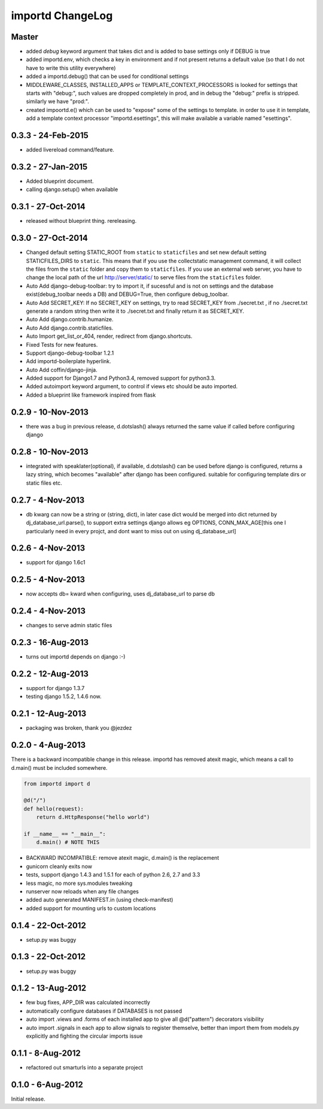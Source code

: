 importd ChangeLog
=================

Master
------

* added `debug` keyword argument that takes dict and is added to base settings
  only if DEBUG is true
* added importd.env, which checks a key in environment and if not present
  returns a default value (so that I do not have to write this utility
  everywhere)
* added a importd.debug() that can be used for conditional settings
* MIDDLEWARE_CLASSES, INSTALLED_APPS or TEMPLATE_CONTEXT_PROCESSORS is looked
  for settings that starts with "debug:", such values are dropped completely in
  prod, and in debug the "debug:" prefix is stripped. similarly we have "prod:".
* created impoortd.e() which can be used to "expose" some of the settings to
  template. in order to use it in template, add a template context processor
  "importd.esettings", this will make available a variable named "esettings".


0.3.3 - 24-Feb-2015
-------------------

* added livereload command/feature.

0.3.2 - 27-Jan-2015
-------------------

* Added blueprint document.
* calling django.setup() when available

0.3.1 - 27-Oct-2014
-------------------

* released without blueprint thing. rereleasing.

0.3.0 - 27-Oct-2014
-------------------

* Changed default setting STATIC_ROOT from ``static`` to ``staticfiles`` and set new default setting STATICFILES_DIRS to ``static``. This means that if you use the collectstatic management command, it will collect the files from the ``static`` folder and copy them to ``staticfiles``. If you use an external web server, you have to change the local path of the url http://server/static/ to serve files from the ``staticfiles`` folder.
* Auto Add django-debug-toolbar: try to import it, if sucessful and is not on settings and the database exist(debug_toolbar needs a DB) and DEBUG=True, then configure debug_toolbar.
* Auto Add SECRET_KEY: If no SECRET_KEY on settings, try to read SECRET_KEY from ./secret.txt , if no ./secret.txt generate a random string then write it to ./secret.txt and finally return it as SECRET_KEY.
* Auto Add django.contrib.humanize.
* Auto Add django.contrib.staticfiles.
* Auto Import get_list_or_404, render, redirect from django.shortcuts.
* Fixed Tests for new features.
* Support django-debug-toolbar 1.2.1
* Add importd-boilerplate hyperlink.
* Auto Add coffin/django-jinja.
* Added support for Django1.7 and Python3.4, removed support for python3.3.
* Added autoimport keyword argument, to control if views etc should be auto
  imported.
* Added a blueprint like framework inspired from flask


0.2.9 - 10-Nov-2013
-------------------

* there was a bug in previous release, d.dotslash() always returned the same
  value if called before configuring django

0.2.8 - 10-Nov-2013
-------------------

* integrated with speaklater(optional), if available, d.dotslash() can be used
  before django is configured, returns a lazy string, which becomes
  "available" after django has been configured. suitable for configuring
  template dirs or static files etc.

0.2.7 - 4-Nov-2013
------------------

* db kwarg can now be a string or (string, dict), in later case dict would be
  merged into dict returned by dj_database_url.parse(), to support extra
  settings django allows eg OPTIONS, CONN_MAX_AGE[this one I particularly need
  in every projct, and dont want to miss out on using dj_database_url]

0.2.6 - 4-Nov-2013
------------------

* support for django 1.6c1

0.2.5 - 4-Nov-2013
------------------

* now accepts db= kward when configuring, uses dj_database_url to parse db

0.2.4 - 4-Nov-2013
------------------

* changes to serve admin static files

0.2.3 - 16-Aug-2013
-------------------

* turns out importd depends on django :-)

0.2.2 - 12-Aug-2013
-------------------

* support for django 1.3.7
* testing django 1.5.2, 1.4.6 now.

0.2.1 - 12-Aug-2013
-------------------

* packaging was broken, thank you @jezdez

0.2.0 - 4-Aug-2013
------------------

There is a backward incompatible change in this release. importd has removed
atexit magic, which means a call to d.main() must be included somewhere.

.. code-block:: python

    from importd import d

    @d("/")
    def hello(request):
        return d.HttpResponse("hello world")

    if __name__ == "__main__":
        d.main() # NOTE THIS

* BACKWARD INCOMPATIBLE: remove atexit magic, d.main() is the replacement
* gunicorn cleanly exits now
* tests, support django 1.4.3 and 1.5.1 for each of python 2.6, 2.7 and 3.3
* less magic, no more sys.modules tweaking
* runserver now reloads when any file changes
* added auto generated MANIFEST.in (using check-manifest)
* added support for mounting urls to custom locations

0.1.4 - 22-Oct-2012
-------------------

* setup.py was buggy

0.1.3 - 22-Oct-2012
-------------------

* setup.py was buggy

0.1.2 - 13-Aug-2012
-------------------

* few bug fixes, APP_DIR was calculated incorrectly
* automatically configure databases if DATABASES is not passed
* auto import .views and .forms of each installed app to give all
  @d("pattern") decorators visibility
* auto import .signals in each app to allow signals to register themselve,
  better than import them from models.py explicitly and fighting the circular
  imports issue

0.1.1 - 8-Aug-2012
------------------

* refactored out smarturls into a separate project

0.1.0 - 6-Aug-2012
------------------

Initial release.


